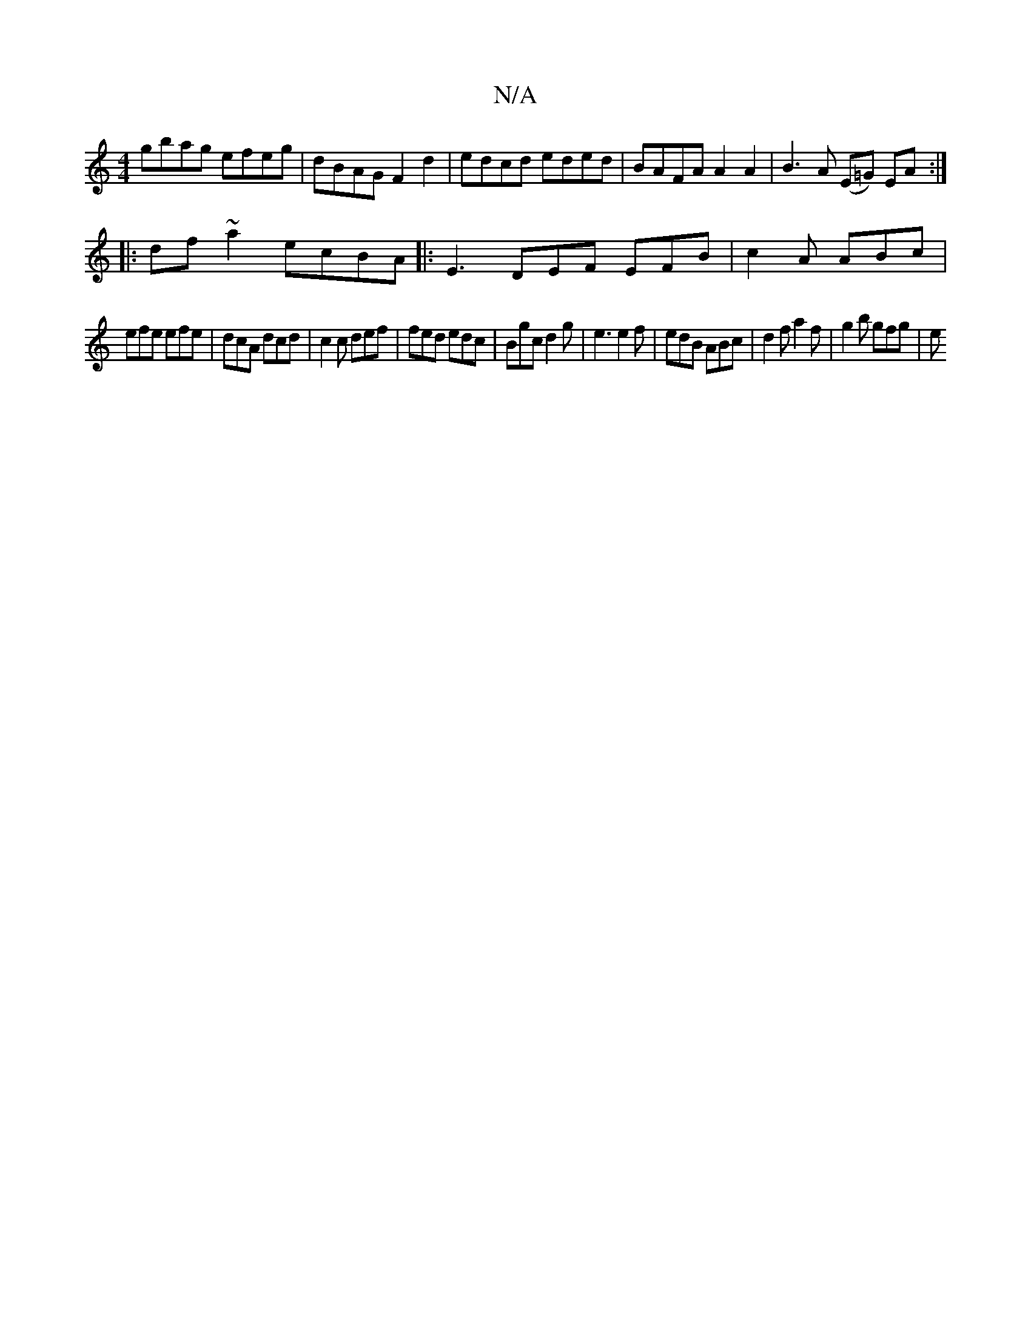 X:1
T:N/A
M:4/4
R:N/A
K:Cmajor
gbag efeg | dBAG F2d2 | edcd eded | BAFA A2 A2 | B3 A (E=G) EA :|
|: df~a2 ecBA |: E3 DEF EFB | c2 A ABc |
efe efe | dcA dcd | c2 c def | fed edc | Bgc d2 g | e3 e2f | edB ABc | d2f a2 f | g2b gfg | e